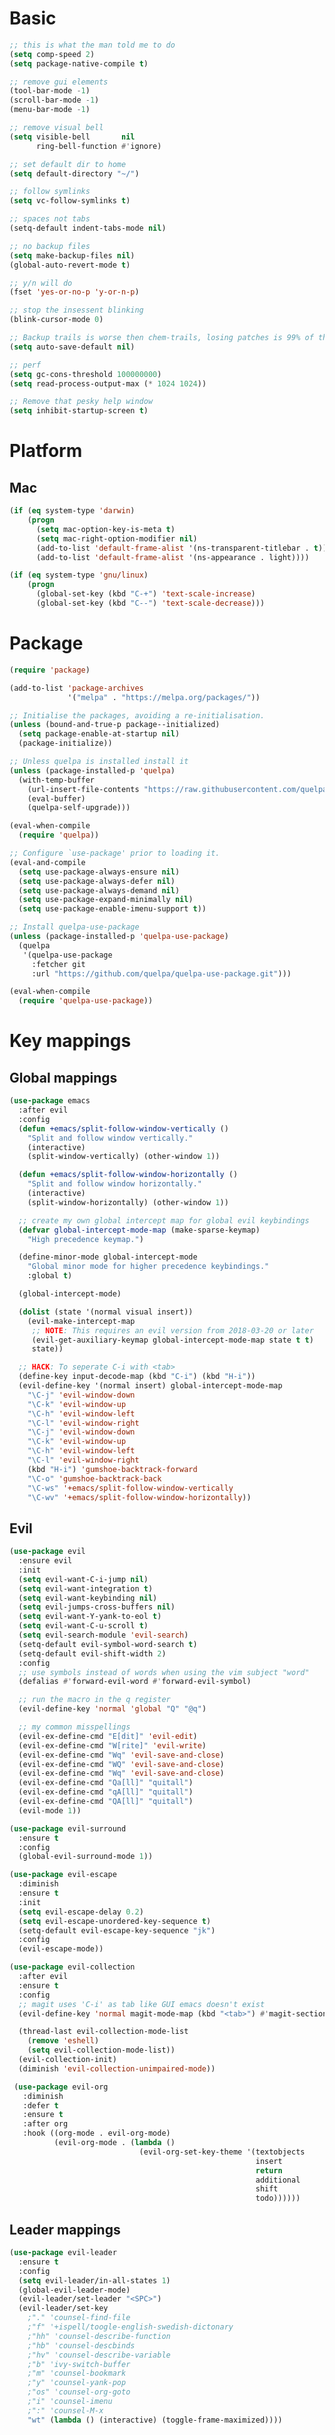 * Basic
  #+BEGIN_SRC emacs-lisp
    ;; this is what the man told me to do
    (setq comp-speed 2)
    (setq package-native-compile t)

    ;; remove gui elements
    (tool-bar-mode -1)
    (scroll-bar-mode -1)
    (menu-bar-mode -1)

    ;; remove visual bell
    (setq visible-bell       nil
          ring-bell-function #'ignore)

    ;; set default dir to home
    (setq default-directory "~/")

    ;; follow symlinks
    (setq vc-follow-symlinks t)

    ;; spaces not tabs
    (setq-default indent-tabs-mode nil)

    ;; no backup files
    (setq make-backup-files nil)
    (global-auto-revert-mode t)

    ;; y/n will do
    (fset 'yes-or-no-p 'y-or-n-p)

    ;; stop the insessent blinking
    (blink-cursor-mode 0)

    ;; Backup trails is worse then chem-trails, losing patches is 99% of the time my fault
    (setq auto-save-default nil)

    ;; perf
    (setq gc-cons-threshold 100000000)
    (setq read-process-output-max (* 1024 1024))

    ;; Remove that pesky help window
    (setq inhibit-startup-screen t)
  #+END_SRC

* Platform
** Mac
   #+BEGIN_SRC  emacs-lisp
     (if (eq system-type 'darwin)
         (progn
           (setq mac-option-key-is-meta t)
           (setq mac-right-option-modifier nil)
           (add-to-list 'default-frame-alist '(ns-transparent-titlebar . t))
           (add-to-list 'default-frame-alist '(ns-appearance . light))))

     (if (eq system-type 'gnu/linux)
         (progn
           (global-set-key (kbd "C-+") 'text-scale-increase)
           (global-set-key (kbd "C--") 'text-scale-decrease)))
   #+END_SRC
   
* Package
  #+begin_src emacs-lisp
    (require 'package)

    (add-to-list 'package-archives
                 '("melpa" . "https://melpa.org/packages/"))

    ;; Initialise the packages, avoiding a re-initialisation.
    (unless (bound-and-true-p package--initialized)
      (setq package-enable-at-startup nil)
      (package-initialize))

    ;; Unless quelpa is installed install it
    (unless (package-installed-p 'quelpa)
      (with-temp-buffer
        (url-insert-file-contents "https://raw.githubusercontent.com/quelpa/quelpa/master/quelpa.el")
        (eval-buffer)
        (quelpa-self-upgrade)))

    (eval-when-compile
      (require 'quelpa))

    ;; Configure `use-package' prior to loading it.
    (eval-and-compile
      (setq use-package-always-ensure nil)
      (setq use-package-always-defer nil)
      (setq use-package-always-demand nil)
      (setq use-package-expand-minimally nil)
      (setq use-package-enable-imenu-support t))

    ;; Install quelpa-use-package 
    (unless (package-installed-p 'quelpa-use-package)
      (quelpa
       '(quelpa-use-package
         :fetcher git
         :url "https://github.com/quelpa/quelpa-use-package.git")))

    (eval-when-compile
      (require 'quelpa-use-package))
  #+end_src

* Key mappings
** Global mappings
   #+begin_src emacs-lisp
     (use-package emacs
       :after evil
       :config
       (defun +emacs/split-follow-window-vertically ()
         "Split and follow window vertically."
         (interactive)
         (split-window-vertically) (other-window 1))

       (defun +emacs/split-follow-window-horizontally ()
         "Split and follow window horizontally."
         (interactive)
         (split-window-horizontally) (other-window 1))

       ;; create my own global intercept map for global evil keybindings
       (defvar global-intercept-mode-map (make-sparse-keymap)
         "High precedence keymap.")

       (define-minor-mode global-intercept-mode
         "Global minor mode for higher precedence keybindings."
         :global t)

       (global-intercept-mode)

       (dolist (state '(normal visual insert))
         (evil-make-intercept-map
          ;; NOTE: This requires an evil version from 2018-03-20 or later
          (evil-get-auxiliary-keymap global-intercept-mode-map state t t)
          state))

       ;; HACK: To seperate C-i with <tab>
       (define-key input-decode-map (kbd "C-i") (kbd "H-i"))
       (evil-define-key '(normal insert) global-intercept-mode-map
         "\C-j" 'evil-window-down
         "\C-k" 'evil-window-up
         "\C-h" 'evil-window-left
         "\C-l" 'evil-window-right
         "\C-j" 'evil-window-down
         "\C-k" 'evil-window-up
         "\C-h" 'evil-window-left
         "\C-l" 'evil-window-right
         (kbd "H-i") 'gumshoe-backtrack-forward
         "\C-o" 'gumshoe-backtrack-back
         "\C-ws" '+emacs/split-follow-window-vertically
         "\C-wv" '+emacs/split-follow-window-horizontally))
   #+end_src

** Evil
   #+BEGIN_SRC emacs-lisp
     (use-package evil
       :ensure evil
       :init
       (setq evil-want-C-i-jump nil)
       (setq evil-want-integration t)
       (setq evil-want-keybinding nil)
       (setq evil-jumps-cross-buffers nil)
       (setq evil-want-Y-yank-to-eol t)
       (setq evil-want-C-u-scroll t)
       (setq evil-search-module 'evil-search)
       (setq-default evil-symbol-word-search t)
       (setq-default evil-shift-width 2)
       :config
       ;; use symbols instead of words when using the vim subject "word"
       (defalias #'forward-evil-word #'forward-evil-symbol)

       ;; run the macro in the q register
       (evil-define-key 'normal 'global "Q" "@q")

       ;; my common misspellings
       (evil-ex-define-cmd "E[dit]" 'evil-edit)
       (evil-ex-define-cmd "W[rite]" 'evil-write)
       (evil-ex-define-cmd "Wq" 'evil-save-and-close)
       (evil-ex-define-cmd "WQ" 'evil-save-and-close)
       (evil-ex-define-cmd "Wq" 'evil-save-and-close)
       (evil-ex-define-cmd "Qa[ll]" "quitall")
       (evil-ex-define-cmd "qA[ll]" "quitall")
       (evil-ex-define-cmd "QA[ll]" "quitall")
       (evil-mode 1))

     (use-package evil-surround
       :ensure t
       :config
       (global-evil-surround-mode 1))

     (use-package evil-escape
       :diminish
       :ensure t
       :init
       (setq evil-escape-delay 0.2)
       (setq evil-escape-unordered-key-sequence t)
       (setq-default evil-escape-key-sequence "jk")
       :config
       (evil-escape-mode))

     (use-package evil-collection
       :after evil
       :ensure t
       :config
       ;; magit uses 'C-i' as tab like GUI emacs doesn't exist
       (evil-define-key 'normal magit-mode-map (kbd "<tab>") #'magit-section-cycle)

       (thread-last evil-collection-mode-list
         (remove 'eshell)
         (setq evil-collection-mode-list))
       (evil-collection-init)
       (diminish 'evil-collection-unimpaired-mode))

      (use-package evil-org
        :diminish
        :defer t
        :ensure t
        :after org
        :hook ((org-mode . evil-org-mode)
               (evil-org-mode . (lambda ()
                                  (evil-org-set-key-theme '(textobjects
                                                            insert
                                                            return
                                                            additional
                                                            shift
                                                            todo))))))
   #+END_SRC

** Leader mappings
   #+BEGIN_SRC emacs-lisp
     (use-package evil-leader
       :ensure t
       :config
       (setq evil-leader/in-all-states 1)
       (global-evil-leader-mode)
       (evil-leader/set-leader "<SPC>")
       (evil-leader/set-key
         ;"." 'counsel-find-file
         ;"f" '+ispell/toogle-english-swedish-dictonary
         ;"hh" 'counsel-describe-function
         ;"hb" 'counsel-descbinds
         ;"hv" 'counsel-describe-variable
         ;"b" 'ivy-switch-buffer
         ;"m" 'counsel-bookmark
         ;"y" 'counsel-yank-pop
         ;"os" 'counsel-org-goto
         ;"i" 'counsel-imenu
         ;":" 'counsel-M-x
         "wt" (lambda () (interactive) (toggle-frame-maximized))))
       #+END_SRC 

* Looks
** Fonts
   #+begin_src emacs-lisp
     ;; Set my font
     (set-frame-font "Hack-10" nil t)

     ;; Emoji support
     (set-fontset-font t 'symbol "Apple Color Emoji")
     (set-fontset-font t 'symbol "Noto Color Emoji" nil 'append)
     (set-fontset-font t 'symbol "Segoe UI Emoji" nil 'append)
     (set-fontset-font t 'symbol "Symbola" nil 'append)
   #+end_src
  
** Themes
   #+BEGIN_SRC emacs-lisp
     (use-package modus-themes
       :ensure t
       :config
       (setq modus-themes-mode-line '(accented borderless 3d))
       (setq modus-themes-org-blocks 'tinted-background)
       (setq modus-themes-headings 
             '((1 . section)
               (2 . rainbow-line)
               (t . rainbow-no-bold))))

     (use-package grandshell-theme
       :ensure t
       :config
       (load-theme 'grandshell t))

     (use-package org
       :config
       (setq org-return-follows-link t)
       (custom-set-faces
        '(org-level-1 ((t (:inherit outline-1 :height 1.2))))
        '(org-level-2 ((t (:inherit outline-2 :height 1.15))))
        '(org-level-3 ((t (:inherit outline-3 :height 1.1))))
        '(org-level-3 ((t (:inherit outline-3 :height 1.05))))))
   #+END_SRC

** Mode-line
   #+begin_src emacs-lisp
     (use-package diminish
       :ensure
       :after use-package)

     (use-package emacs
       :config
       (setq mode-line-percent-position '(-3 "%p"))
       (setq mode-line-defining-kbd-macro
             (propertize " Macro" 'face 'mode-line-emphasis))
       (setq-default mode-line-format
                     '("🌻"
                       "%e"
                       ""
                       mode-line-front-space
                       mode-line-mule-info
                       mode-line-client
                       mode-line-modified
                       mode-line-remote
                       mode-line-frame-identification
                       mode-line-buffer-identification
                       " "
                       mode-line-position
                       (vc-mode vc-mode)
                       " "
                       mode-line-modes
                       " "
                       mode-line-misc-info
                       mode-line-end-spaces))
       :init
       (column-number-mode 1))
   #+end_src

** Relative line numbers
   #+BEGIN_SRC emacs-lisp
     (use-package emacs
       :init
       (setq display-line-numbers-type 'relative)
       (add-hook 'text-mode-hook #'display-line-numbers-mode)
       (add-hook 'prog-mode-hook #'display-line-numbers-mode))
   #+END_SRC

** Match paren 
   #+begin_src  emacs-lisp
     (use-package paren
       :config
       (setq show-paren-style 'parenthesis)
       (setq show-paren-when-point-in-periphery nil)
       (setq show-paren-when-point-inside-paren nil)
       (setq show-paren-delay 0)
       (show-paren-mode +1))
   #+end_src
  
** White space
 #+BEGIN_SRC emacs-lisp
   (use-package global-whitespace
     :defer t
     ;:hook (prog-mode . whitespace-mode)
     :diminish
     :init
     (setq whitespace-style '(face trailing)))
 #+END_SRC
  
** Package dashboard
   #+BEGIN_SRC emacs-lisp
   (use-package dashboard
     :diminish
     :ensure t
     :config
     (setq dashboard-items '((recents  . 10)
                             (bookmarks . 10)))
     (dashboard-setup-startup-hook))
   #+END_SRC

** Visual lines
   #+begin_src emacs-lisp
    (use-package simple
      :diminish
      (global-visual-line-mode t))
   #+end_src

* Buffer navigation
** Gumshoe
   #+begin_src emacs-lisp
     (defun consult-gumshoe-global ()
       (interactive)
       (consult-global-mark (ring-elements (oref gumshoe--global-backlog log))))

     (use-package gumshoe
       :quelpa (gumshoe :fetcher github :repo "overdr0ne/gumshoe")
       :diminish 'global-gumshoe-mode
       :config
       (setq gumshoe-display-buffer-action '(display-buffer-same-window))
       (evil-leader/set-key "js" 'consult-gumshoe-global)
       (global-gumshoe-mode 1))
   #+end_src

** Narrow
   #+BEGIN_SRC emacs-lisp
     (defun narrow-or-widen-dwim (p)
     "Widen if buffer is narrowed, narrow-dwim otherwise.
     Dwim means: region, org-src-block, org-subtree, or
     defun, whichever applies first.  Narrowing to
     org-src-block actually calls `org-edit-src-code'.

     With prefix P, don't widen, just narrow even if buffer
     is already narrowed."
       (interactive "P")
       (declare (interactive-only))
       (cond ((and (buffer-narrowed-p) (not p)) (widen))
             ((region-active-p)
              (narrow-to-region (region-beginning)
                                (region-end)))
             ((derived-mode-p 'org-mode)
              ;; `org-edit-src-code' is not a real narrowing
              ;; command. Remove this first conditional if
              ;; you don't want it.
              (cond ((ignore-errors (org-edit-src-code) t)
                     (delete-other-windows))
                    ((ignore-errors (org-narrow-to-block) t))
                    (t (org-narrow-to-subtree))))
             ((derived-mode-p 'latex-mode)
              (LaTeX-narrow-to-environment))
             (t (narrow-to-defun))))

     (evil-leader/set-key "z" 'narrow-or-widen-dwim)
   #+END_SRC

** Avy
   #+begin_src emacs-lisp
     (use-package avy
       :config
       (evil-leader/set-key
         "jj" 'avy-goto-char-2
         "jw" 'avy-goto-word-0
         "jl" 'avy-goto-line))
   #+end_src

* Org
   #+BEGIN_SRC emacs-lisp
     (use-package org
       :config
       (setq org-babel-python-command "python3")
       (org-babel-do-load-languages
        'org-babel-load-languages
        '(
          (shell . t)
          (python . t)))
       (evil-leader/set-key "os" 'org-store-link))

     (defun +org-agenda-goto (&optional highlight)
       "Go to the entry at point in the corresponding Org file using same window."
       (interactive)
       (let* ((marker (or (org-get-at-bol 'org-marker)
                          (org-agenda-error)))
              (buffer (marker-buffer marker))
              (pos (marker-position marker)))
         ;; FIXME: use `org-switch-to-buffer-other-window'?
         (switch-to-buffer buffer)
         (widen)
         (push-mark)
         (goto-char pos)
         (when (derived-mode-p 'org-mode)
           (org-show-context 'agenda)
           (recenter (/ (window-height) 2))
           (org-back-to-heading t)
           (let ((case-fold-search nil))
             (when (re-search-forward org-complex-heading-regexp nil t)
               (goto-char (match-beginning 4)))))
         (run-hooks 'org-agenda-after-show-hook)
         (and highlight (org-highlight (point-at-bol) (point-at-eol)))))

     (defun +org-agenda-goto-narrow ()
       (interactive)
       (+org-agenda-goto)
       (org-narrow-to-element))

     (use-package org-agenda
       :init
       (setq org-agenda-files '("~/org/todo.org"))
       :config
       (evil-leader/set-key
         "oa" 'org-agenda
         "ot" 'org-todo-list
         "ow" 'org-agenda-list)

       ;; been trying to use evil-org's evil-agenda only result was pain
       (evil-set-initial-state 'org-agenda-mode 'normal)
       (evil-define-key 'normal org-agenda-mode-map
         (kbd "<RET>") '+org-agenda-goto-narrow
         "q" 'org-agenda-quit
         "r" 'org-agenda-redo
         "K" 'org-agenda-priority-up
         "J" 'org-agenda-priority-down
         "n" 'org-agenda-add-note
         "t" 'org-agenda-todo
         "#" 'org-agenda-set-tags
         "j" 'org-agenda-next-line
         "k"  'org-agenda-previous-line
         "f" 'org-agenda-later
         "b" 'org-agenda-earlier
         "e" 'org-agenda-set-effort
         "." 'org-agenda-goto-today
         "H" 'org-agenda-do-date-earlier
         "L" 'org-agenda-do-date-later))

     (use-package org-capture
       :init
       (setq org-capture-templates '(("t" "Task Entry" entry
                                      (file+headline "~/org/todo.org" "Tasks")
                                      "* TODO %?  \n  %t\n  %a")

                                     ("n" "Note" entry
                                      (file+headline "~/org/notes.org" "Note")
                                      "* %?  \n  %t\n  %a")))
       :config
       (setq org-agenda-follow-indirect t)
       (setq org-refile-use-outline-path 'file)
       (setq org-refile-targets '((org-agenda-files :maxlevel . 3)))
       (setq org-outline-path-complete-in-steps nil)

       (add-hook 'org-capture-mode-hook 'evil-insert-state)

       (evil-leader/set-key "oc" 'org-capture))

     (use-package ob-async :ensure t)

     (use-package org-superstar
       :ensure t
       :hook (org-mode . org-superstar-mode))

     (use-package orgit :ensure t)
   #+END_SRC

* Completion
** Package company
   Use company for packages
   #+BEGIN_SRC emacs-lisp
     (use-package company
       :diminish company-mode
       :ensure t
       :config
       (setq company-backends '(company-files company-capf))
       (setq company-idle-delay 0)
       (setq company-minimum-prefix-length 1)
       (setq company-tooltip-align-annotations t)
       (setq company-global-modes '(not eshell-mode))
       (global-company-mode 1))
   #+END_SRC
   
** Package Corfu
   #+begin_src emacs-lisp
     ;     (use-package corfu
     ;       :ensure t
     ;       :bind (:map corfu-map
     ;              ("C-n" . corfu-next)
     ;              ("C-p" . corfu-previous)
     ;              ("C-f" . corfu-insert))
     ;       :custom
     ;       (corfu-cycle t)
     ;       (corfu-auto t)
     ;       :init
     ;       (corfu-global-mode)
     ;       :config
     ;       ;; https://github.com/minad/corfu/issues/12#issuecomment-869037519
     ;       (advice-add 'corfu--setup :after 'evil-normalize-keymaps)
     ;       (advice-add 'corfu--teardown :after 'evil-normalize-keymaps)
     ;       (evil-make-overriding-map corfu-map))

     ;(use-package orderless
     ;  :init
     ;  (setq completion-styles '(orderless)
     ;        completion-category-defaults nil
     ;        completion-category-overrides '((file (styles . (partial-completion))))))
     ;
     ;
     ;;; A few more useful configurations...
     ;     (use-package emacs
     ;       :init
     ;       ;; TAB cycle if there are only few candidates
     ;       (setq completion-cycle-threshold 3)
     ;     
     ;       ;; Emacs 28: Hide commands in M-x which do not work in the current mode.
     ;       ;; Corfu commands are hidden, since they are not supposed to be used via M-x.
     ;       ;; (setq read-extended-command-predicate
     ;       ;;       #'command-completion-default-include-p)
     ;     
     ;       ;; Enable indentation+completion using the TAB key.
     ;       ;; `completion-at-point' is often bound to M-TAB.
     ;       (setq tab-always-indent 'complete))
   #+end_src

** Package ivy, swiper and counsel
   #+BEGIN_SRC emacs-lisp 
;    (use-package ivy
;      :diminish
;      :config
;      (setq ivy-wrap t)
;      (setq ivy-height 15)
;      (setq ivy-display-style nil)
;      (setq ivy-re-builders-alist
;            '((t . ivy--regex-plus)))
;      (setq ivy-use-virtual-buffers t)
;      (setq ivy-count-format "(%d/%d) ")
;      (evil-leader/set-key "r" 'ivy-resume)
;      (define-key ivy-minibuffer-map (kbd "C-SPC") 'ivy-dispatching-done)
;      (define-key ivy-minibuffer-map (kbd "S-C-SPC") 'ivy-occur)
;      (define-key ivy-minibuffer-map (kbd "<C-return>") 'ivy-occur)
;      (ivy-mode 1)

;      (evil-leader/set-key "b" 'ivy-switch-buffer))

;    (use-package ivy-rich
;      :ensure t
;      :init
;      (setq ivy-rich-parse-remote-buffer nil)
;      :config
;      (setcdr (assq t ivy-format-functions-alist) #'ivy-format-function-line)
;      (ivy-rich-mode 1))

;    (use-package swiper
;      :ensure t
;      :config
;      (evil-leader/set-key "s" 'swiper))

;    (use-package counsel
;      :ensure t
;      :config
;      (setq counsel-ag-base-command "ag --nocolor --nogroup --smart-case --column %s")
;      (defun +ivy-git-grep-other-window-action (x)
;        "Opens the current candidate in another window."
;        (when (string-match "\\`\\(.*?\\):\\([0-9]+\\):\\(.*\\)\\'" x)
;          (select-window
;           (with-ivy-window
;             (let ((file-name   (match-string-no-properties 1 x))
;                   (line-number (match-string-no-properties 2 x)))
;               (find-file-other-window (expand-file-name file-name (ivy-state-directory ivy-last)))
;               (goto-char (point-min))
;               (forward-line (1- (string-to-number line-number)))
;               (re-search-forward (ivy--regex ivy-text t) (line-end-position) t)
;               (run-hooks 'counsel-grep-post-action-hook)
;               (selected-window))))))

;      (ivy-add-actions
;       'counsel-rg
;       '(("j" +ivy-git-grep-other-window-action "open in other window")))

;      (defun +eshell-there (file)
;        "Run eshell in directory of FILE."
;        (interactive "Directory: ")
;        (let ((default-directory (file-name-directory
;                                  (expand-file-name
;                                   (substitute-in-file-name file)))))
;          (eshell-here)))

;      (defun +run-async-command-there (file)
;        "Run async command in directory of FILE."
;        (interactive "Directory: ")
;        (let* ((default-directory
;                 (file-name-directory
;                  (expand-file-name
;                   (substitute-in-file-name file)))))
;          (call-interactively #'async-shell-command)))

;      (ivy-add-actions
;       'counsel-find-file
;       '(("!" +run-async-command-there "run async command here")
;         ("e" +eshell-there "open eshell here")))

;      (defun +ivy/projectile-find-file ()
;        (interactive)
;        (let ((this-command 'counsel-find-file))
;          (call-interactively
;           (if (or (file-equal-p default-directory "~")
;                   (file-equal-p default-directory "/"))
;               #'counsel-find-file
;             (let ((files (projectile-current-project-files)))
;               (if (<= (length files) ivy-sort-max-size)
;                   #'counsel-projectile-find-file
;                 #'projectile-find-file))))))

;      (setq counsel-find-file-at-point t)

;      (define-key minibuffer-local-map (kbd "C-r") 'counsel-minibuffer-history)

;      (evil-leader/set-key
;        "." 'counsel-find-file
;        "SPC" '+ivy/projectile-find-file
;        "a" '+ivy/projectile-find-file
;        "hh" 'counsel-describe-function
;        "hb" 'counsel-descbinds
;        "hv" 'counsel-describe-variable
;        "m" 'counsel-bookmark
;        "y" 'counsel-yank-pop
;        "os" 'counsel-org-goto
;        "i" 'counsel-imenu
;        ":" 'counsel-M-x))

;    (use-package prescient
;      :ensure t
;      :config
;      (ivy-prescient-mode))

;    (use-package ivy-prescient
;      :ensure t)
   #+END_SRC

** Vertico, consult, embark
   #+begin_src emacs-lisp
     (use-package vertico
       ;:load-path "~/.emacs.d/gits/vertico"
       :init
       (vertico-mode)
       ;; Grow and shrink the Vertico minibuffer
       ;; (setq vertico-resize t)

       ;; Optionally enable cycling for `vertico-next' and `vertico-previous'.
       (setq vertico-cycle t)
       (setq enable-recursive-minibuffers t)

       (defun crm-indicator (args)
         (cons (concat "[CRM] " (car args)) (cdr args)))
       (advice-add #'completing-read-multiple :filter-args #'crm-indicator))

     (use-package vertico-repeat
       :load-path "~/.emacs.d/gits/vertico/extensions"
       :init
       (evil-leader/set-key "r" 'vertico-repeat))

     (use-package vertico-directory
       :load-path "~/.emacs.d/gits/vertico/extensions"
       ;; More convenient directory navigation commands
       :bind (:map vertico-map
                   ("RET" . vertico-directory-enter)
                   ("DEL" . vertico-directory-delete-char)
                   ("M-DEL" . vertico-directory-delete-word))
       ;; Tidy shadowed file names
       :hook (rfn-eshadow-update-overlay . vertico-directory-tidy))

     (use-package orderless
       :ensure t
       :init
       (setq completion-styles '(basic partial-completion emacs22 substring orderless)
             completion-category-defaults nil
             completion-category-overrides '((file (styles basic partial-completion)))))

     ;; Persist history over Emacs restarts. Vertico sorts by history position.
     (use-package savehist
       :ensure t
       :init
       (savehist-mode))

     ;; Enable richer annotations using the Marginalia package
     (use-package marginalia
       :ensure t
       :init
       (marginalia-mode))

     (defun consult-line-evil-history (&rest _)
       "Add latest `consult-line' search pattern to the evil search history ring.
                    This only works with orderless and for the first component of the search."
       (when (and (bound-and-true-p evil-mode)
                  (eq evil-search-module 'evil-search))
         (let ((pattern (car (orderless-pattern-compiler (car consult--line-history)))))
           (add-to-history 'evil-ex-search-history pattern)
           (setq evil-ex-search-pattern (list pattern t t))
           (setq evil-ex-search-direction 'forward)
           (when evil-ex-search-persistent-highlight
             (evil-ex-search-activate-highlight evil-ex-search-pattern)))))

     (advice-add #'consult-line :after #'consult-line-evil-history)

     (use-package consult
       :ensure t
       :init
       (setq consult-project-root-function 'projectile-project-root)
       (define-key minibuffer-local-map (kbd "C-r") 'consult-history)
       (evil-leader/set-key
         "." 'find-file-at-point
         "SPC" 'projectile-find-file
         "pg" 'consult-ripgrep
         "pl" 'consult-locate
         "b" 'consult-buffer
         "i" 'consult-outline
         "hh" 'describe-function
         "hv" 'describe-variable
         "m" 'consult-bookmark
         "y" 'consult-yank-pop
         ":" 'execute-extended-command
         "s"  'consult-line)
       :config
       ;; Do not preview buffers in consult-buffer 
       (consult-customize consult-buffer :preview-key '())

       ;; Add eshell as a buffer source
       (defvar eshell-buffer-source
         `(:name     "Eshell Buffer"
                     :narrow   (?e . "Eshell")
                     :hidden   t
                     :category buffer
                     :face     consult-buffer
                     :history  buffer-name-history
                     :state    ,#'consult--buffer-state
                     :enabled  ,(lambda () consult-project-root-function)
                     :items
                     ,(lambda ()
                        (consult--buffer-query :mode 'eshell-mode
                                               :as #'buffer-name)))
         "Eshell buffer candidate source for `consult-buffer'.")
       (add-to-list 'consult-buffer-sources 'eshell-buffer-source 'append)

       ;; Use consult as the completion-in-region
       (setq completion-in-region-function
             (lambda (&rest args)
               (apply (if vertico-mode
                          #'consult-completion-in-region
                        #'completion--in-region)
                      args))))

     (use-package which-key
       :ensure t
       :diminish which-key-mode
       :init
       (which-key-mode))

     (defun +eshell-there (file)
       "Run eshell in directory of FILE."
       (interactive "Directory: ")
       (let ((default-directory (file-name-directory
                                 (expand-file-name
                                  (substitute-in-file-name file)))))
         (eshell-here)))

     (use-package embark
       :init
       :config
       (define-key minibuffer-local-map (kbd "C-SPC") 'embark-act)
       (define-key minibuffer-local-map (kbd "C-return>") 'embark-export)

       ;; Show Embark actions via which-key
       (setq embark-action-indicator
             (lambda (map)
               (which-key--show-keymap "Embark" map nil nil 'no-paging)
               #'which-key--hide-popup-ignore-command)
             embark-become-indicator embark-action-indicator))

     (use-package embark-consult
       :ensure t
       :after (embark consult))

     (define-key embark-file-map "e" '+eshell-there)
   #+end_src

* Project management
** Projectile
  #+begin_src emacs-lisp
    (use-package projectile
      :ensure t
      :quelpa (projectile :fetcher github :repo "waymondo/projectile")
      :config
      (projectile-mode +1)
      projectile-project-root-files #'( ".projectile" )
      projectile-project-root-files-functions #'(projectile-root-top-down
                                                 projectile-root-top-down-recurring
                                                 projectile-root-bottom-up
                                                 projectile-root-local)

      (setq projectile-switch-project-action 'projectile-dired)
      (evil-leader/set-key
        "pi" 'projectile-invalidate-cache
        "pt" 'projectile-test-project
        "pr" 'projectile-run-project
        "pc" 'projectile-compile-project
        "p!" 'projectile-run-async-shell-command-in-root
        "pq" 'projectile-toggle-between-implementation-and-test
        "pb" 'projectile-switch-to-buffer
        "pp" 'projectile-switch-project))

    (use-package counsel-projectile
      :disable
      :diminish
      :ensure t
      :config
      ;(setcar counsel-projectile-switch-project-action 4)

      (setq counsel-projectile-org-capture-templates
            '(("p"
               "[${name}] Project Task"
               entry (file+headline "${root}/notes.org" "Tasks")
               "* TODO %?\n  %u\n  %a")))

      (evil-leader/set-key
        "pp" 'counsel-projectile-switch-project
        "pg" 'counsel-projectile-rg
        "pa" 'counsel-projectile-org-agenda)
      (counsel-projectile-mode))
  #+end_src
** Project.el
  #+begin_src emacs-lisp
    (defun project-find-override (dir)
      (let ((override (locate-dominating-file dir ".project.el")))
        (if override
            (cons 'vc override)
          nil)))

    (use-package project
      :disabe
      :ensure t
      :config
      (add-hook 'project-find-functions #'project-find-override))
  #+end_src

* Terminal
** Get $PATH from bash/zsh profiles
   #+begin_src emacs-lisp
     (use-package exec-path-from-shell
       :ensure t
       :config
       (exec-path-from-shell-initialize))
   #+end_src
   
** Eshell
   #+begin_src emacs-lisp
     ;; Require file where 'eshell/pwd is defined for further usage
     (require 'em-dirs)

     (defun eshell-pwd-rename (&optional i)
       "Renames eshell buffer to *eshell <wd> <number of buffers with this name>*"
       (interactive)
       (unless i (setq i 0))
       (let ((b-name (if (zerop i)
                         (concat "*eshell " (eshell/pwd) "*")
                       (concat "*eshell " (eshell/pwd) "*<" (number-to-string i) ">"))))
         (cond ((string= (buffer-name) b-name) nil)
               ((not (get-buffer b-name)) (rename-buffer b-name))
               (t (eshell-pwd-rename (1+ i))))))

     (defun eshell-here ()
       "Opens up a new shell in the directory associated with the current buffer's file."
       (interactive)
       (let ((b-name (concat "*eshell " (eshell/pwd) "*")))
         (if (or (not (get-buffer b-name))
                 (bound-and-true-p eshell-mode))
             (let ((buf (eshell "new")))
               (switch-to-buffer (other-buffer buf))
               (switch-to-buffer-other-window buf)
               (eshell-pwd-rename))
           (switch-to-buffer-other-window (get-buffer b-name)))))

     (defun eshell-project-root ()
       (interactive)
       (let ((buf (projectile-run-eshell 1)))
         (switch-to-buffer (other-buffer buf))
         (switch-to-buffer-other-window buf)))

     (defun +eshell/goto-end-of-prompt ()
       "Move cursor to the prompt when switching to insert mode (if point isn't
                                  already there)."
       (interactive)
       (goto-char (point-max))
       (evil-append 1))

     (defun +eshell/counsel-esh-history-normal ()
       "Move cursor to the end of the buffer before calling counsel-esh-history
                                    and change `state` to insert."
       (interactive)
       (goto-char (point-max))
       (eshell-bol)
       (unwind-protect
           (kill-line)
         (progn
           (evil-append-line 0)
           (counsel-esh-history))))

     (defun +eshell/consult-esh-history-normal ()
       "Move cursor to the end of the buffer before calling counsel-esh-history
                                    and change `state` to insert."
       (interactive)
       (goto-char (point-max))
       (eshell-bol)
       (unwind-protect
           (kill-line)
         (progn
           (evil-append-line 0)
           (consult-history))))

     (defun eshell-mode-configuration ()
       (push 'eshell-tramp eshell-modules-list)

       ;; Save command history when commands are entered
       (add-hook 'eshell-pre-command-hook 'eshell-save-some-history)

       ;; Truncate buffer for performance
       (add-to-list 'eshell-output-filter-functions 'eshell-truncate-buffer)

       (eshell-hist-initialize)

       (evil-define-key 'normal 'local
         "I" (lambda () (interactive) (eshell-bol) (evil-insert 1))
         (kbd "S") (lambda () (interactive) (eshell-bol) (kill-line) (evil-append 1))
         (kbd "C-p") 'eshell-previous-prompt
         (kbd "C-n") 'eshell-next-prompt
         "\C-ws" (lambda () (interactive) (split-window-vertically) (other-window 1) (eshell "new"))
         "\C-wv" (lambda () (interactive) (split-window-horizontally) (other-window 1) (eshell "new"))
         (kbd "C-r") '+eshell/consult-esh-history-normal
         (kbd "<return>") '+eshell/goto-end-of-prompt)

       (evil-define-key 'visual 'local
         (kbd "<return>") (lambda () (interactive) (progn (eshell-send-input t) (evil-normal-state))))

       (evil-define-key 'insert 'local
         (kbd "C-r") 'consult-history))

     (defun +eshell-create-and-rename ()
       (interactive)
       (eshell "new")
       (eshell-pwd-rename))

     (use-package eshell
       :ensure t
       :hook ((eshell-first-time-mode . eshell-mode-configuration)
              (eshell-directory-change . eshell-pwd-rename))
       :init
       (setq eshell-hist-ignoredups t
             eshell-save-history-on-exit t
             eshell-destroy-buffer-when-process-dies t)

       (setenv "PAGER" "cat")

       (evil-leader/set-key "e" 'eshell-here
         "pe" 'eshell-project-root))
   #+end_src
  
** Eshell functions
 #+begin_src emacs-lisp
   (defun eshell/ff (&rest args)
     (apply #'find-file args))

   (defun eshell/awswhoami (&rest args)
     (let ((profile (getenv "AWS_PROFILE")))
       (message (if (null profile) "default" profile))))

   (defun slurp (f)
     (with-temp-buffer
       (insert-file-contents f)
       (buffer-substring-no-properties
        (point-min)
        (point-max))))

   (defun eshell/awsprofile (&rest args)
     (require 'seq)
     (let* ((matches (seq-filter (apply-partially 'string-match "\^\[*.\]\$")
                                 (split-string (slurp "~/.aws/credentials"))))
            (trim (seq-map (lambda (x) (string-trim x "\\[" "\\]")) matches))
            (choice (ivy-read "AWS Profile: " trim)))
       (setenv "AWS_PROFILE" choice)))

   (require 'cl-lib)
   (require 'subr-x)

   (defun eshell/absolut-ls (&optional path)
     (let* ((fixed-path (if path path "./"))
            (files-command (concat "cd " fixed-path "ls " fixed-path " | xargs -I {} readlink -f -- {}"))
            (command-result (shell-command-to-string files-command))
            (files (split-string command-result "\n")))
       (when (not (string< "ls: cannot access" command-result)) files)))

   (setq debug-on-error '())

   (defun eshell/ls-map (&optional maybe-path &rest maybe-command)
     (let* ((files-and-command (if-let (maybe-files (eshell/absolut-ls maybe-path))
                                   (list maybe-files maybe-command)
                                 (list (eshell/absolut-ls) (cons maybe-path maybe-command))))
            (files (car files-and-command))
            (command (car (cdr files-and-command)))
            (fixed-command (if (member "$" command) command (append command '("$")))))
       (string-join
        (cl-map 'list
                (lambda (file)
                  (let* ((command-with-inserted-file (string-join
                                                      (cl-map 'list
                                                              (lambda (s)
                                                                ()
                                                                (if (string= s "$") file s))
                                                              fixed-command)
                                                      " "))
                         (result (shell-command-to-string command-with-inserted-file)))
                    (concat file ":\n" result)))
                files)
        "\n")))
 #+end_src

* Misc
** wgrep
   Change stuff in the grep buffer
   #+begin_src emacs-lisp
     (use-package wgrep :ensure t)
   #+end_src
** Spell checking spelling
   #+begin_src emacs-lisp
     (defun +ispell/toogle-english-swedish-dictonary ()
       "Toggle `Ispell´ dictionary between English and Swedish."
       (interactive)
       (when (bound-and-true-p flyspell-mode)
         (cond
          ((string-equal ispell-local-dictionary "en_US")   (ispell-change-dictionary "swedish"))
          ((string-equal ispell-local-dictionary "swedish") (ispell-change-dictionary "en_US"))
          (t                                                (ispell-change-dictionary "en_US")))))

     (use-package flyspell
       :ensure t
       ;;inside git commit and markdown
       :hook ((git-commit-mode org-mode markdown-mode) . flyspell-mode)
       :config
       (setq flyspell-default-dictionary "en_US"))

     (evil-leader/set-key
       "ff" '+ispell/toogle-english-swedish-dictonary
       "fp" (lambda ()
              (interactive)
              (ispell-change-dictionary "en_US")
              (flyspell-prog-mode)))

   #+end_src

** Fix color stuff
   #+begin_src  emacs-lisp
     (use-package xterm-color
       :disable
       :ensure t
       :config
       (setq compilation-environment '("TERM=xterm-256color"))

       (defun +emacs/advice-compilation-filter (f proc string)
         (funcall f proc (xterm-color-filter string)))

       (advice-add 'compilation-filter :around #'+emacs/advice-compilation-filter))
   #+end_src
** Scratch
   #+begin_src emacs-lisp
     ;; Eval code lisp in the *scratch* buffer
     (define-key lisp-interaction-mode-map (kbd "C-c C-c") 'eval-buffer)

     ;; Create text scratch buffer
     (defun create-or-switch-text-scratch-buffer ()
       (interactive)
       (let ((b-name "*text-scratch*"))
         (if (not (get-buffer b-name))
             (let ((buf (generate-new-buffer b-name)))
               (switch-to-buffer (other-buffer buf))
               (switch-to-buffer-other-window buf)
               (flyspell-mode)
               (evil-insert-state))
           (progn
             (switch-to-buffer-other-window (get-buffer b-name))
             (evil-insert-state)))))

     (evil-leader/set-key "t" 'create-or-switch-text-scratch-buffer)
   #+end_src


* Programming
** LSP
   #+begin_src emacs-lisp
     (use-package lsp-mode
       :ensure t
       :hook (prog-mode . (lambda ()
                            (unless (derived-mode-p 'clojure-mode 'emacs-lisp-mode 'lisp-mode)
                              (lsp-deferred))))
       :config
       (defun lsp-mode-configuration ()
         (with-eval-after-load 'evil
           (define-key evil-normal-state-local-map "K" 'lsp-describe-thing-at-point)
           (define-key evil-normal-state-local-map "gd" 'lsp-find-definition)
           (define-key evil-normal-state-local-map "gr" 'lsp-find-references)))
       (setq lsp-file-watch-threshold 1000)
       (setq lsp-completion-provider :capf)
       (setq lsp-headerline-breadcrumb-enable nil)
       (add-hook 'lsp-mode-hook 'lsp-mode-configuration)
       (evil-leader/set-key
         "lr" 'lsp-rename
         "lf" 'lsp-format-buffer))

     ;(use-package lsp-ivy
     ;  :ensure t
     ;  :config
     ;  (evil-leader/set-key "ls" 'lsp-ivy-global-workspace-symbol))

     ;(use-package flycheck
     ;  :ensure t
     ;  :init (add-hook 'prog-mode-hook 'flycheck-mode)
     ;  :config

     ;  (setq-default flycheck-disabled-checkers
     ;                (append flycheck-disabled-checkers
     ;                        '(javascript-jshint json-jsonlist)))
     ;  (flycheck-add-mode 'javascript-eslint 'js-mode)
     ;  (add-hook 'flycheck-mode-hook 'add-node-modules-path))
   #+end_src

** Tree sitter
   #+begin_src emacs-lisp
     ;; Unfortunately tree-sitter does not work at the moment
     (use-package tree-sitter
       :disable
       :ensure t)

     (use-package tree-sitter-langs
       :disable
       :ensure t
       :hook (prog-mode . tree-sitter-mode))

     (use-package evil-textobj-treesitter
       :disable
       :quelpa (evil-textobj-treesitter :fetcher github :repo "meain/evil-textobj-treesitter")
       :after tree-sitter
       :config
           (define-key evil-outer-text-objects-map "f" (evil-textobj-treesitter-get-textobj "function.outer"))
           (define-key evil-inner-text-objects-map "f" (evil-textobj-treesitter-get-textobj "function.inner"))
           (define-key evil-outer-text-objects-map "c" (evil-textobj-treesitter-get-textobj "conditional.outer"))
           (define-key evil-inner-text-objects-map "c" (evil-textobj-treesitter-get-textobj "conditional.inner"))
           (define-key evil-outer-text-objects-map "p" (evil-textobj-treesitter-get-textobj "parameter.outer"))
           (define-key evil-inner-text-objects-map "p" (evil-textobj-treesitter-get-textobj "parameter.inner"))
           (define-key evil-outer-text-objects-map "C" (evil-textobj-treesitter-get-textobj "class.outer"))
           (define-key evil-inner-text-objects-map "C" (evil-textobj-treesitter-get-textobj "class.inner")))
   #+end_src

** Readable data files
   #+begin_src emacs-lisp
  (use-package yaml-mode :ensure t)
  (use-package json-mode :ensure t)
   #+end_src
 
** Go
   #+begin_src emacs-lisp
  (use-package go-mode
  :ensure t)
   #+end_src
 
** Clojure
   #+begin_src emacs-lisp
  (use-package clojure-mode :ensure t :defer t)
  (use-package cider :ensure t :defer t)
   #+end_src

** JS
   #+begin_src emacs-lisp
     (use-package emacs
       :config
       (setq js-indent-level 2))

     (use-package web-mode
       :ensure t
       :defer t
       :custom
       (web-mode-markup-indent-offset 2)
       (web-mode-css-indent-offset 2)
       (web-mode-code-indent-offset 2)
       :config
       (setq web-mode-content-types-alist '(("jsx" . "\\.js[x]?\\'")))
       (add-to-list 'auto-mode-alist '("\\.jsx?$" . web-mode)))

     (use-package add-node-modules-path :ensure t)
   #+end_src

** Python
  #+begin_src emacs-lisp
    (use-package elpy
      :ensure t
      :init
      (setq python-shell-interpreter "ipython3"
            python-shell-interpreter-args "-i --simple-prompt")
      :config
      (evil-leader/set-key "q" 'elpy-shell-switch-to-shell)
      (add-hook 'elpy-mode-hook (lambda () (highlight-indentation-mode -1)))
      (elpy-enable))

    (use-package lsp-pyright
      :ensure t
      :after lsp-mode
      :custom
      (lsp-pyright-auto-import-completions nil)
      (lsp-pyright-typechecking-mode "off"))
   #+end_src

   #+RESULTS:

** Godot
   #+begin_src emacs-lisp
     (use-package gdscript-mode
       :ensure t
       :config
       (evil-leader/set-key-for-mode 'gdscript-mode "pr" 'gdscript-godot-run-project)
       (setq gdscript-use-tab-indents nil)
       (setq gdscript-indent-offset 4))
   #+end_src

** Devdocs
 #+begin_src  emacs-lisp
   (use-package devdocs
     :ensure t
     :config
     (evil-leader/set-key "k" 'devdocs-lookup))
 #+end_src

** Compilation
 #+begin_src emacs-lisp
   (use-package emacs
     :init
     (setq compilation-scroll-output t))
 #+end_src
 
* Applications
** Dired
   #+begin_src emacs-lisp
     (use-package dired
       :config
       (defun dired-mode-configuration ()
         (with-eval-after-load 'evil-collection
           (evil-collection-define-key 'normal 'dired-mode-map (kbd "TAB") nil)
           (evil-collection-define-key 'normal 'dired-mode-map (kbd "<tab>") 'dired-subtree-toggle)
           (dired-hide-details-mode 1)))

       (add-hook 'dired-mode-hook 'dired-mode-configuration))

     (use-package dired-subtree :ensure t)
   #+end_src
** Magit
   #+begin_src emacs-lisp
     (use-package magit
       :ensure t
       :config
       (evil-leader/set-key "gg" 'magit)
       (evil-leader/set-key "gd" 'magit-diff)
       (evil-leader/set-key "gb" 'magit-blame)
       (evil-leader/set-key "gl" 'magit-log-branches)
       (evil-leader/set-key "gc" 'magit-checkout)
       (evil-leader/set-key "gf" 'magit-fetch-all)
       (evil-leader/set-key "gf" 'magit-log-buffer-file))
   #+end_src
** Tramp
   #+begin_src emacs-lisp
     (use-package tramp
       :init
       (setq tramp-default-method "ssh"))
   #+end_src

** Postman
   #+begin_src emacs-lisp
 (use-package restclient
   :ensure t
   :config
   (add-to-list 'auto-mode-alist '("\\.http\\'" . restclient-mode)))
   #+end_src

** Jupyter notebooks
   #+begin_src emacs-lisp 
    (use-package ein
     :ensure t
     :config
     (setq ein:polymode t))
   #+end_src

** Axe aws
   #+begin_src emacs-lisp
         (use-package axe
         :ensure nil
         :load-path "~/Workspace/axe/"
         :config
         (setq axe-region 'eu-central-1)
         (setq axe-profile 'default)
         (setq axe-logs-log-groups-prefix
               '("/aws/lambda/"
                 "/aws/codebuild/"
                 "/aws/lambda/IkeaServices-User"
                 "/aws/lambda/IkeaServices"
                 "/aws/lambda/Environment"
                 "/aws/lambda/HealthAndMonitoring"
                 "/aws/lambda/SecretsReplication"
                 "/aws/lambda/Grafana"
                 "/aws/lambda/DeploymentInfrastructure"
                 "/aws/lambda/PipelineInfrastructure"
                 "/aws/lambda/GlobalInfrastructure"
                 "/aws/lambda/FunctionalTestUserPool"
                 "/aws/lambda/InternalInfrastructure"
                 "/aws/lambda/healthcheckroute53"
                 "/aws/lambda/Assets"
                 "/aws/lambda/SecurityHeaders"
                 "/aws/lambda/FeatureToggles"
                 "/aws/lambda/DeployDefaultValues"
                 "/aws/lambda/Clusterpool"))

         (defun axe-logs-describe-log-groups-with-comp ()
           "Describe aws logs with compleation from AXE-LOGS-LOG-GROUPS-PREFIX."
           (interactive)
           (let ((prefix (completing-read "Prefix: " axe-logs-log-groups-prefix)))
             (axe-logs-describe-log-groups prefix :auto-follow nil)))
        
         (evil-leader/set-key "cl" 'axe-logs-describe-log-groups-with-comp))
   #+end_src
  
** Email
*** Gnus
    #+begin_src emacs-lisp
    (use-package gnus
    :config
  (setq user-mail-address "daniel.dpettersson.net@gmail.com"
        user-full-name "Daniel Pettersson")

  (setq gnus-select-method
        '(nnimap "gmail"
                 (nnimap-address "imap.gmail.com")
                 (nnimap-server-port "imaps")
                 (nnimap-stream ssl)))

  (setq smtpmail-smtp-server "smtp.gmail.com"
        smtpmail-smtp-service 587
        gnus-ignored-newsgroups "^to\\.\\|^[0-9. ]+\\( \\|$\\)\\|^[\"]\"[#'()]")
  )
    #+end_src

*** Mu4e
    #+begin_src emacs-lisp
     (use-package mu4e
        :ensure nil
        :load-path "/usr/local/Cellar/mu/1.4.13/share/emacs/site-lisp/mu/mu4e/"
        :config

        ;(setq mu4e-mu-binary "/usr/local/Cellar/mu/1.4.13/mu")
        ;; default
        (setq mu4e-maildir (expand-file-name "~/Mail"))

        (setq mu4e-drafts-folder "/[Gmail].Drafts")
        (setq mu4e-sent-folder   "/[Gmail].Sent Mail")
        (setq mu4e-trash-folder  "/[Gmail].Trash")

        (setq mu4e-sent-messages-behavior 'delete)

        (setq mu4e-maildir-shortcuts
              '(("/INBOX"             . ?i)
                ("/[Gmail].Sent Mail" . ?s)
                ("/[Gmail].Trash"     . ?t)))

        ;; allow for updating mail using 'U' in the main view:
        (setq mu4e-get-mail-command "mbsync -a")

        (setq user-mail-address "daniel@dpettersson.net"
              user-full-name "Daniel Pettersson"))
    #+end_src

    
